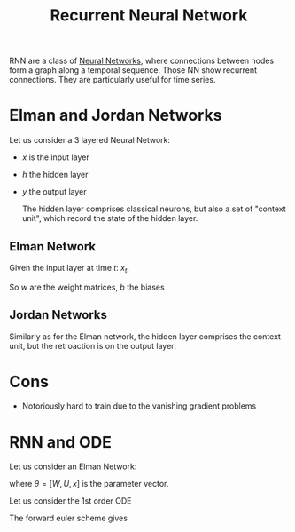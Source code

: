 :PROPERTIES:
:ID:       f73cda73-3c82-43f4-9636-b2e409682afd
:ROAM_ALIASES: RNN
:END:
#+title: Recurrent Neural Network
#+filetags: :NeuralNetworks:MachineLearning:
#+startup: latexpreview

RNN are a class of [[id:7a245cfe-dcaa-47d6-a318-5574fab3b7ac][Neural Networks]], where connections between nodes
form a graph along a temporal sequence. Those NN show recurrent
connections. They are particularly useful for time series.


* Elman and Jordan Networks
Let us consider a 3 layered Neural Network:
 * $x$ is the input layer
 * $h$ the hidden layer
 * $y$ the output layer

   The hidden layer comprises classical neurons, but also a set of
   "context unit", which record the state of the hidden layer.

** Elman Network
Given the input layer at time $t$: $x_t$,
\begin{align}
h_t &= \sigma_h\left(w_h^T x_t + u_h^T h_{t-1} + b_h\right) \\
y_t &= \sigma_y\left(w_y^T h_t + b_y\right) \\
\end{align}

So $w$ are the weight matrices, $b$ the biases

** Jordan Networks
Similarly as for the Elman network, the hidden layer comprises the context unit, but the retroaction is on the output layer:
\begin{align}
h_t &= \sigma_h\left(w_h^T x_t + u_h^T y_{t-1} + b_h\right) \\
y_t &= \sigma_y\left(w_y^T h_t + b_y\right) \\
\end{align}

* Cons
 * Notoriously hard to train due to the vanishing gradient problems


 
* RNN and ODE
  Let us consider an Elman Network:
  \begin{equation}
h_t = \sigma(Ux_t + Wh_{t-1} + b) = f(h_{t-1}, \theta)
\end{equation}
where $\theta =[W, U, x]$ is the parameter vector.

Let us consider the 1st order ODE
\begin{equation}
h^'(t) = F(h(t-1))
\end{equation}
The forward euler scheme gives
\begin{equation}
h_t = h_{t-1} + \epsilon F(h_{t-1})  \quad h_{t_0} = h(0)
\end{equation}
